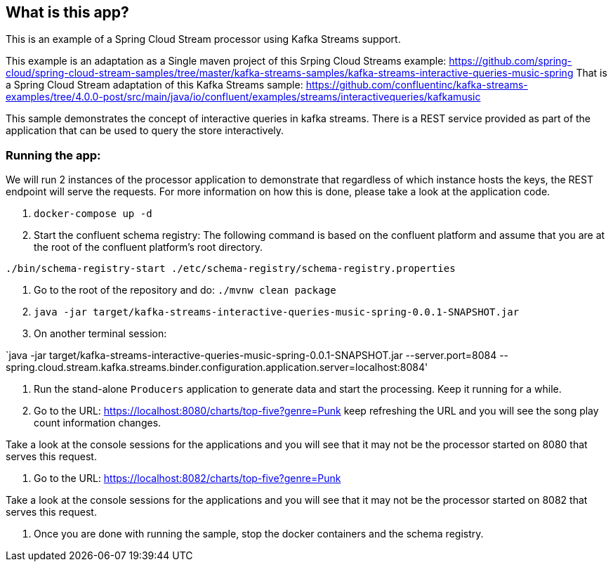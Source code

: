 == What is this app?

This is an example of a Spring Cloud Stream processor using Kafka Streams support.

This example is an adaptation as a Single maven project of this Srping Cloud Streams example: https://github.com/spring-cloud/spring-cloud-stream-samples/tree/master/kafka-streams-samples/kafka-streams-interactive-queries-music-spring
That is a Spring Cloud Stream adaptation of this Kafka Streams sample: https://github.com/confluentinc/kafka-streams-examples/tree/4.0.0-post/src/main/java/io/confluent/examples/streams/interactivequeries/kafkamusic

This sample demonstrates the concept of interactive queries in kafka streams.
There is a REST service provided as part of the application that can be used to query the store interactively.

=== Running the app:

We will run 2 instances of the processor application to demonstrate that regardless of which instance hosts the keys, the REST endpoint will serve the requests.
For more information on how this is done, please take a look at the application code.

1. `docker-compose up -d`

2. Start the confluent schema registry: The following command is based on the confluent platform and assume that you are at the root of the confluent platform's root directory.

`./bin/schema-registry-start ./etc/schema-registry/schema-registry.properties`

3. Go to the root of the repository and do: `./mvnw clean package`

4. `java -jar target/kafka-streams-interactive-queries-music-spring-0.0.1-SNAPSHOT.jar`

5. On another terminal session:

`java -jar target/kafka-streams-interactive-queries-music-spring-0.0.1-SNAPSHOT.jar --server.port=8084 --spring.cloud.stream.kafka.streams.binder.configuration.application.server=localhost:8084'

5. Run the stand-alone `Producers` application to generate data and start the processing.
Keep it running for a while.

6. Go to the URL: https://localhost:8080/charts/top-five?genre=Punk
keep refreshing the URL and you will see the song play count information changes.

Take a look at the console sessions for the applications and you will see that it may not be the processor started on 8080 that serves this request.

7. Go to the URL: https://localhost:8082/charts/top-five?genre=Punk

Take a look at the console sessions for the applications and you will see that it may not be the processor started on 8082 that serves this request.

8. Once you are done with running the sample, stop the docker containers and the schema registry.